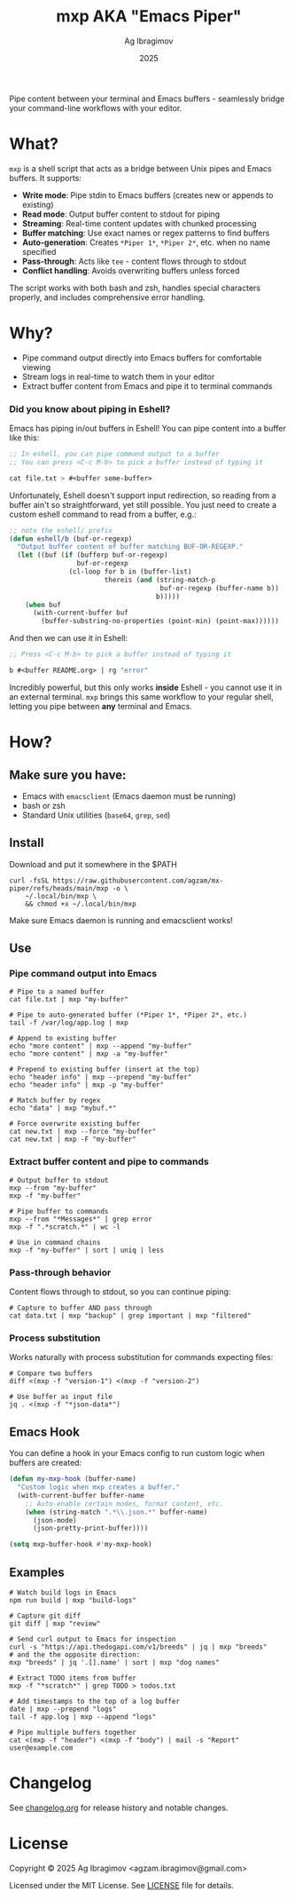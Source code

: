 #+TITLE: mxp AKA "Emacs Piper"
#+AUTHOR: Ag Ibragimov
#+DATE: 2025
#+OPTIONS: toc:t
[[https://github.com/agzam/mx-piper/actions/workflows/test.yml][https://github.com/agzam/mx-piper/actions/workflows/test.yml/badge.svg]]

Pipe content between your terminal and Emacs buffers - seamlessly bridge your command-line workflows with your editor.

* What?

~mxp~ is a shell script that acts as a bridge between Unix pipes and Emacs buffers. It supports:

- *Write mode*: Pipe stdin to Emacs buffers (creates new or appends to existing)
- *Read mode*: Output buffer content to stdout for piping
- *Streaming*: Real-time content updates with chunked processing
- *Buffer matching*: Use exact names or regex patterns to find buffers
- *Auto-generation*: Creates ~*Piper 1*~, ~*Piper 2*~, etc. when no name specified
- *Pass-through*: Acts like ~tee~ - content flows through to stdout
- *Conflict handling*: Avoids overwriting buffers unless forced

The script works with both bash and zsh, handles special characters properly, and includes comprehensive error handling.

* Why?

- Pipe command output directly into Emacs buffers for comfortable viewing
- Stream logs in real-time to watch them in your editor
- Extract buffer content from Emacs and pipe it to terminal commands

*** Did you know about piping in Eshell?

Emacs has piping in/out buffers in Eshell! You can pipe content into a buffer like this:

#+begin_src emacs-lisp
;; In eshell, you can pipe command output to a buffer 
;; You can press <C-c M-b> to pick a buffer instead of typing it

cat file.txt > #<buffer some-buffer> 
#+end_src

Unfortunately, Eshell doesn't support input redirection, so reading from a buffer ain't so straightforward, yet still possible. You just need to create a custom eshell command to read from a buffer, e.g.:

#+begin_src emacs-lisp
;; note the eshell/ prefix
(defun eshell/b (buf-or-regexp)
  "Output buffer content of buffer matching BUF-OR-REGEXP."
  (let ((buf (if (bufferp buf-or-regexp)
                 buf-or-regexp
               (cl-loop for b in (buffer-list)
                        thereis (and (string-match-p
                                      buf-or-regexp (buffer-name b))
                                     b)))))
    (when buf
      (with-current-buffer buf
        (buffer-substring-no-properties (point-min) (point-max))))))
#+end_src

And then we can use it in Eshell:

#+begin_src emacs-lisp
;; Press <C-c M-b> to pick a buffer instead of typing it

b #<buffer README.org> | rg "error"
#+end_src

Incredibly powerful, but this only works *inside* Eshell - you cannot use it in an external terminal. ~mxp~ brings this same workflow to your regular shell, letting you pipe between *any* terminal and Emacs. 

* How?

** Make sure you have:

- Emacs with ~emacsclient~ (Emacs daemon must be running)
- bash or zsh
- Standard Unix utilities (~base64~, ~grep~, ~sed~)

** Install

Download and put it somewhere in the $PATH
 #+begin_src shell
 curl -fsSL https://raw.githubusercontent.com/agzam/mx-piper/refs/heads/main/mxp -o \
     ~/.local/bin/mxp \
     && chmod +x ~/.local/bin/mxp 
  #+end_src

Make sure Emacs daemon is running and emacsclient works!

** Use

*** Pipe command output into Emacs

#+begin_src shell
# Pipe to a named buffer
cat file.txt | mxp "my-buffer"

# Pipe to auto-generated buffer (*Piper 1*, *Piper 2*, etc.)
tail -f /var/log/app.log | mxp

# Append to existing buffer
echo "more content" | mxp --append "my-buffer"
echo "more content" | mxp -a "my-buffer"

# Prepend to existing buffer (insert at the top)
echo "header info" | mxp --prepend "my-buffer"
echo "header info" | mxp -p "my-buffer"

# Match buffer by regex
echo "data" | mxp "mybuf.*"

# Force overwrite existing buffer
cat new.txt | mxp --force "my-buffer"
cat new.txt | mxp -F "my-buffer"
#+end_src

*** Extract buffer content and pipe to commands

#+begin_src shell
# Output buffer to stdout
mxp --from "my-buffer"
mxp -f "my-buffer"

# Pipe buffer to commands
mxp --from "*Messages*" | grep error
mxp -f ".*scratch.*" | wc -l

# Use in command chains
mxp -f "my-buffer" | sort | uniq | less
#+end_src

*** Pass-through behavior

Content flows through to stdout, so you can continue piping:

#+begin_src shell
# Capture to buffer AND pass through
cat data.txt | mxp "backup" | grep important | mxp "filtered"
#+end_src

*** Process substitution

Works naturally with process substitution for commands expecting files:

#+begin_src shell
# Compare two buffers
diff <(mxp -f "version-1") <(mxp -f "version-2")

# Use buffer as input file
jq . <(mxp -f "*json-data*")
#+end_src

** Emacs Hook

You can define a hook in your Emacs config to run custom logic when buffers are created:

#+begin_src emacs-lisp
(defun my-mxp-hook (buffer-name)
  "Custom logic when mxp creates a buffer."
  (with-current-buffer buffer-name
    ;; Auto-enable certain modes, format content, etc.
    (when (string-match ".*\\.json.*" buffer-name)
      (json-mode)
      (json-pretty-print-buffer))))

(setq mxp-buffer-hook #'my-mxp-hook)
#+end_src

** Examples

#+begin_src shell
# Watch build logs in Emacs
npm run build | mxp "build-logs"

# Capture git diff
git diff | mxp "review"

# Send curl output to Emacs for inspection
curl -s "https://api.thedogapi.com/v1/breeds" | jq | mxp "breeds"
# and the the opposite direction:
mxp "breeds" | jq '.[].name' | sort | mxp "dog names"

# Extract TODO items from buffer
mxp -f "*scratch*" | grep TODO > todos.txt

# Add timestamps to the top of a log buffer
date | mxp --prepend "logs"
tail -f app.log | mxp --append "logs"

# Pipe multiple buffers together
cat <(mxp -f "header") <(mxp -f "body") | mail -s "Report" user@example.com
#+end_src

* Changelog

See [[file:changelog.org][changelog.org]] for release history and notable changes.

* License

Copyright © 2025 Ag Ibragimov <agzam.ibragimov@gmail.com>

Licensed under the MIT License. See [[file:LICENSE][LICENSE]] file for details.

